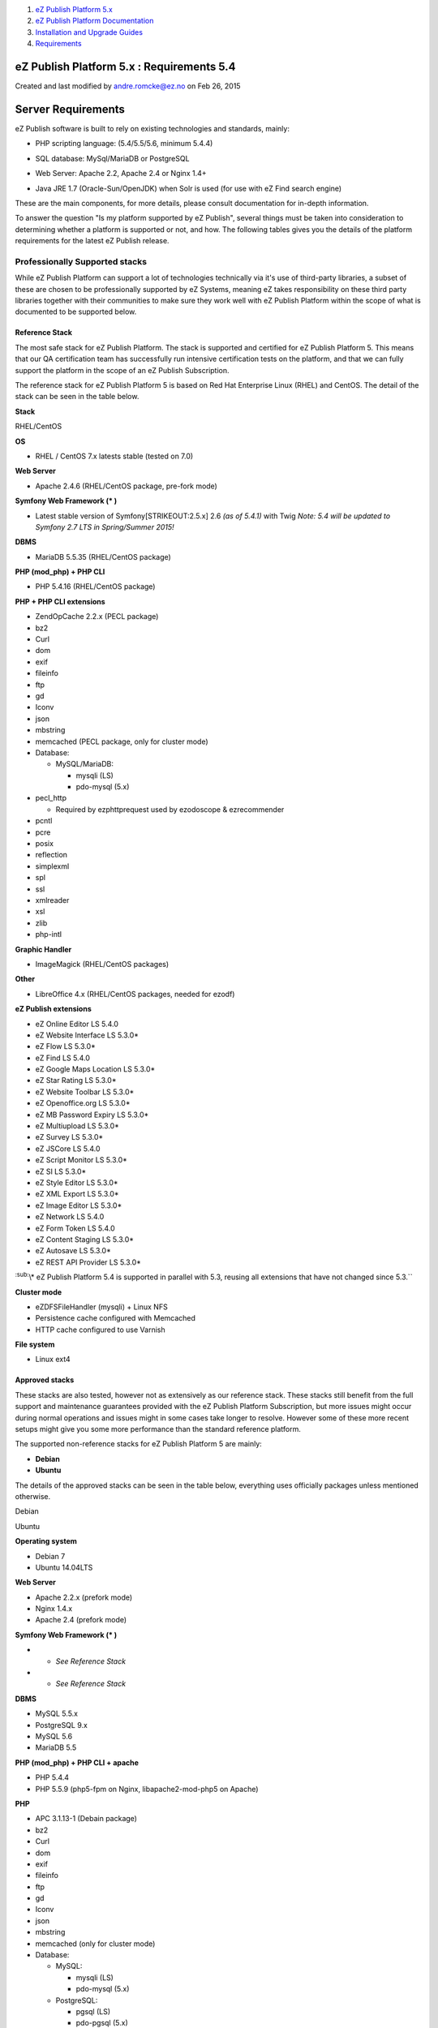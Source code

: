 #. `eZ Publish Platform 5.x <index.html>`__
#. `eZ Publish Platform
   Documentation <eZ-Publish-Platform-Documentation_1114149.html>`__
#. `Installation and Upgrade
   Guides <Installation-and-Upgrade-Guides_6292016.html>`__
#. `Requirements <Requirements_7438502.html>`__

eZ Publish Platform 5.x : Requirements 5.4
==========================================

Created and last modified by andre.romcke@ez.no on Feb 26, 2015

Server Requirements
===================

eZ Publish software is built to rely on existing technologies and
standards, mainly:

-  | PHP scripting language: (5.4/5.5/5.6, minimum 5.4.4)

-  SQL database: MySql/MariaDB or PostgreSQL

-  Web Server: Apache 2.2, Apache 2.4 or Nginx 1.4+

-  Java JRE 1.7 (Oracle-Sun/OpenJDK) when Solr is used (for use with eZ
   Find search engine)

These are the main components, for more details, please consult
documentation for in-depth information.

To answer the question "Is my platform supported by eZ Publish", several
things must be taken into consideration to determining whether a
platform is supported or not, and how. The following tables gives you
the details of the platform requirements for the latest eZ Publish
release.

Professionally Supported stacks
-------------------------------

While eZ Publish Platform can support a lot of technologies technically
via it's use of third-party libraries, a subset of these are chosen to
be professionally supported by eZ Systems, meaning eZ takes
responsibility on these third party libraries together with their
communities to make sure they work well with eZ Publish Platform within
the scope of what is documented to be supported below.

Reference Stack
~~~~~~~~~~~~~~~

The most safe stack for eZ Publish Platform. The stack is supported and
certified for eZ Publish Platform 5. This means that our QA
certification team has successfully run intensive certification tests on
the platform, and that we can fully support the platform in the scope of
an eZ Publish Subscription.

The reference stack for eZ Publish Platform 5 is based on Red Hat
Enterprise Linux (RHEL) and CentOS. The detail of the stack can be seen
in the table below.

 

**Stack**

RHEL/CentOS

**OS**

-  RHEL / CentOS 7.x latests stable (tested on 7.0)

**Web Server**

-  Apache 2.4.6 (RHEL/CentOS package, pre-fork mode)

**Symfony Web Framework (\* )**

-  Latest stable version of Symfony\ [STRIKEOUT:2.5.x] 2.6 *(as of
   5.4.1)* with Twig
   *Note: 5.4 will be updated to Symfony 2.7 LTS in Spring/Summer 2015!*

**DBMS**

-  MariaDB 5.5.35 (RHEL/CentOS package)

**PHP (mod\_php) + PHP CLI**

-  PHP 5.4.16 (RHEL/CentOS package)

**PHP + PHP CLI extensions**

-  ZendOpCache 2.2.x (PECL package)
-  bz2
-  Curl
-  dom
-  exif
-  fileinfo
-  ftp
-  gd
-  Iconv
-  json
-  mbstring
-  memcached (PECL package, only for cluster mode)
-  Database:

   -  MySQL/MariaDB:

      -  mysqli (LS)
      -  pdo-mysql (5.x)

-  pecl\_http

   -  Required by ezphttprequest used by ezodoscope & ezrecommender

-  pcntl
-  pcre
-  posix
-  reflection
-  simplexml
-  spl
-  ssl
-  xmlreader
-  xsl
-  zlib
-  php-intl

**Graphic Handler**

-  ImageMagick (RHEL/CentOS packages)

**Other**

-  LibreOffice 4.x (RHEL/CentOS packages, needed for ezodf)

**eZ Publish extensions**

-  eZ Online Editor LS 5.4.0
-  eZ Website Interface LS 5.3.0\*
-  eZ Flow LS 5.3.0\*
-  eZ Find LS 5.4.0
-  eZ Google Maps Location LS 5.3.0\*
-  eZ Star Rating LS 5.3.0\*
-  eZ Website Toolbar LS 5.3.0\*
-  eZ Openoffice.org LS 5.3.0\*
-  eZ MB Password Expiry LS 5.3.0\*
-  eZ Multiupload LS 5.3.0\*
-  eZ Survey LS 5.3.0\*
-  eZ JSCore LS 5.4.0
-  eZ Script Monitor LS 5.3.0\*
-  eZ SI LS 5.3.0\*
-  eZ Style Editor LS 5.3.0\*
-  eZ XML Export LS 5.3.0\*
-  eZ Image Editor LS 5.3.0\*
-  eZ Network LS 5.4.0
-  eZ Form Token LS 5.4.0
-  eZ Content Staging LS 5.3.0\*
-  eZ Autosave LS 5.3.0\*
-  eZ REST API Provider LS 5.3.0\*

:sup:`:sub:`\\\* eZ Publish Platform 5.4 is supported in parallel with
5.3, reusing all extensions that have not changed since 5.3.``

**Cluster mode**

-  eZDFSFileHandler (mysqli) + Linux NFS
-  Persistence cache configured with Memcached
-  HTTP cache configured to use Varnish

**File system**

-  Linux ext4

Approved stacks
~~~~~~~~~~~~~~~

These stacks are also tested, however not as extensively as our
reference stack. These stacks still benefit from the full support and
maintenance guarantees provided with the eZ Publish Platform
Subscription, but more issues might occur during normal operations and
issues might in some cases take longer to resolve. However some of these
more recent setups might give you some more performance than the
standard reference platform.

The supported non-reference stacks for eZ Publish Platform 5 are mainly:

-  **Debian**
-  **Ubuntu**

The details of the approved stacks can be seen in the table below,
everything uses officially packages unless mentioned otherwise. 

 

Debian

Ubuntu

**Operating system**

-  Debian 7

-  Ubuntu 14.04LTS

**Web Server**

-  Apache 2.2.x (prefork mode)

-  Nginx 1.4.x
-  Apache 2.4 (prefork mode)

**Symfony Web Framework (\* )**

-  

   -  *See Reference Stack*

-  

   -  *See Reference Stack*

**DBMS**

-  MySQL 5.5.x
-  PostgreSQL 9.x

-  MySQL 5.6
-  MariaDB 5.5

**PHP (mod\_php) + PHP CLI + apache**

-  PHP 5.4.4

-  PHP 5.5.9 (php5-fpm on Nginx, libapache2-mod-php5 on Apache)

**PHP**

-  APC 3.1.13-1 (Debain package)
-  bz2
-  Curl
-  dom
-  exif
-  fileinfo
-  ftp
-  gd
-  Iconv
-  json
-  mbstring
-  memcached (only for cluster mode)
-  Database:

   -  MySQL:

      -  mysqli (LS)
      -  pdo-mysql (5.x)

   -  PostgreSQL:

      -  pgsql (LS)
      -  pdo-pgsql (5.x)

-  pecl\_http

   -  Required by ezphttprequest used by ezodoscope & ezrecommender

-  pcntl
-  pcre
-  posix
-  reflection
-  simplexml
-  spl
-  ssl
-  xmlreader
-  xsl
-  zlib
-  php-intl

-  bz2
-  Curl
-  dom
-  exif
-  fileinfo
-  ftp
-  gd
-  Iconv
-  json
-  mbstring
-  memcached (only for cluster mode)
-  Database:
-  MySQL:

   -  mysqli (LS)
   -  pdo-mysql (5.x)

-  pecl\_http

   -  Required by ezphttprequest used by ezodoscope & ezrecommender

-  pcntl
-  pcre
-  posix
-  reflection
-  simplexml
-  spl
-  ssl
-  xmlreader
-  xsl
-  zlib
-  php-intl

**Graphic Handler**

-  ImageMagick >= 6.4.x
-  GD2 ( PHP extension )

**eZ Publish extensions**

-  Same as Reference platform (see above)

**Cluster mode**

-  eZDFSFileHandler (mysqli) + Linux NFS
-  Persistence cache configured with Memcached
-  HTTP cache configured to use Varnish

**Filesystem**

-  Linux ext3 / ext4

| \*: to ease developer and administrator life, the latest stable
version of the Symfony framework is bundled with the eZ Publish release.
| eZ support eZ Publish only when used with the latest maintenance
version of Symfony within the version specified above, new maintenance
versions are announced
by \ `Symfony <http://symfony.com/blog/category/releases>`__ and
provided via composer. Symfony is not supported directly by eZ within eZ
Publish Enterprise Subscriptions, however contact your eZ Systems
representative for alternatives.

Community Supported stacks
--------------------------

 

eZ Publish can theoretically run and execute on many more platforms than
the ones listed above, including (but not limited to) the operating
systems listing below if they pass the \ `Symfony
requirements <http://symfony.com/doc/current/reference/requirements.html>`__,
using cache solutions technically supported
by \ `Stash <http://www.stashphp.com/Drivers.html>`__, using databases
supported by \ `Doctrine
DBAL <http://doctrine-dbal.readthedocs.org/en/latest/reference/configuration.html>`__,
and using a binary file storage solution supported by
`FlySystem <https://github.com/thephpleague/flysystem#adapters>`__.

**eZ Systems doesn't insure or guarantee quality operation of an eZ
Publish Platform installation if it is running on a platform not listed
as professionally supported.** eZ Publish Enterprise Subscriptions are
still available for compatible platforms, but the guarantee and the
product support will not apply and although you will receive various
maintenance releases and services, no bug fix guarantee will apply to
issues related to the platform. Maintenance and monitoring tools will
not be available. eZ Systems does not advise merely compatible platforms
for production use.

However compatible platforms are community supported, meaning
contributions and efforts made to improve support for these technologies
are welcome and can contribute to the technology being professionally
supported by the eZ Systems team in the future.

Compatible platforms
~~~~~~~~~~~~~~~~~~~~

-  Most Linux operating system (Fedora, Arc, CoreOs...)
-  Solaris
-  OpenSolaris
-  Windows Vista/7/2008
-  Mac OS X (server & normal) 

Supported browsers
==================

eZ Publish is developed to work properly and support the following
browser configurations for administrator users:

-  Mozilla® Firefox®, most recent stable version\* (tested on Firefox
   33)

-  Google Chrome™, most recent stable version\* (tested on Chrome 38)

-  Microsoft® Internet Explorer® versions 9, 10 and 11 (tested mainly on
   IE 11)\*

-  Apple® Safari® 7.x (tested on 7.1)\* on Mac OS X. Apple Safari on iOS
   isn’t currently supported for admin backend

| :sub:`:sup:`\*  eZ makes every effort to test and support the most
recent version of browsers that uses automated update system, however
issues with Online Editor (TinyMCE) introduced as part of new browsers
can in extreme cases mean we can not support a certain feature on the
browser as we are not in a situation where we can upgrade TinyMCE within
eZ Publish 5.x. ``
| Please note that the user interface will display and behave optimally
in any browser that supports HTML 5, CSS 3 and ECMAScript 5. If these
technologies are not supported the system will gracefully appear with
simpler design/layout but will still be accessible through
standard/default HTML elements.

 

Document generated by Confluence on Mar 03, 2015 15:12
